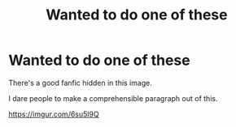 #+TITLE: Wanted to do one of these

* Wanted to do one of these
:PROPERTIES:
:Author: Jon_Riptide
:Score: 2
:DateUnix: 1611359161.0
:DateShort: 2021-Jan-23
:FlairText: Prompt (image prompt)
:END:
There's a good fanfic hidden in this image.

I dare people to make a comprehensible paragraph out of this.

[[https://imgur.com/6su5l9Q]]

